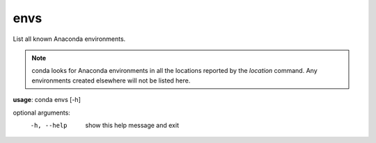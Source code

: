 ----
envs
----

List all known Anaconda environments.

.. Note:: conda looks for Anaconda environments in all the locations reported by the *location* command. Any environments created elsewhere will not be listed here.

**usage**: conda envs [-h]

optional arguments:
    -h, --help    show this help message and exit